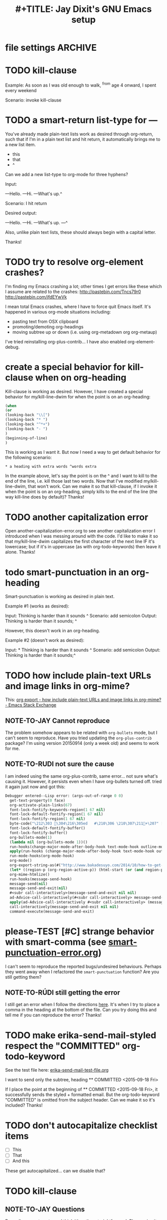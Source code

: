 
* file settings                                                     :ARCHIVE:
#+OPTIONS: f:t 
#+TODO: TODO PLEASE-CLARIFY PLEASE-TEST TESTING PLEASE-DEBUG | DONE
#+TODO: | NOTE-TO-JAY NOTE-TO-RUDI NOTE-TO-RÚDI
#+TODO: PLEASE-CHECK-MY-INEPT-CODE PLEASE-HELP-ME-DEBUG-MY-INEPT-CODE | TRY-THIS
#+TITLE: 
#+TITLE: #+TITLE: Jay Dixit's GNU Emacs setup 


* TODO kill-clause 

Example: 
As soon as I was old enough to walk, ^from age 4 onward, I spent every weekend 

Scenario: invoke kill-clause



* TODO a smart-return list-type for ---
You've already made plain-text lists work as desired through org-return, such that if I'm in a plain text list and hit return, it automatically brings me to a new list item.

- this
- that
- ^

Can we add a new list-type to org-mode for three hyphens?

Input:

---Hello.
---Hi.
---What's up.^

Scenario: I hit return 

Desired output:

---Hello.
---Hi.
---What's up.
---^ 

Also, unlike plain text lists, these should always begin with a capital letter. 

Thanks!


* TODO try to resolve org-element crashes?
I'm finding my Emacs crashing a lot; other times I get errors like these which I assume are related to the crashes:
http://pastebin.com/Tncs79r0
http://pastebin.com/jfdEYwVk

I mean total Emacs crashes, where I have to force quit Emacs itself. It's happened in various org-mode situations including:
- pasting text from OSX clipboard
- promoting/demoting org-headings
- moving subtree up or down (i.e. using org-metadown org org-metaup)

I've tried reinstalling org-plus-contrib... I have also enabled org-element-debug. 

* create a special behavior for kill-clause when on org-heading 
Kill-clause is working as desired. However, I have created a special behavior for my/kill-line-dwim for when the point is on an org-heading:


#+BEGIN_SRC emacs-lisp
(when 
(or
(looking-back "\\[") 
(looking-back "* ")
(looking-back "^*+")
(looking-back "- ")
)
(beginning-of-line)
) 
#+END_SRC

This is working as I want it. But now I need a way to get default behavior for the following scenario: 

#+BEGIN_EXAMPLE
,* a heading with extra words ^words extra
#+END_EXAMPLE

In the example above, let's say the point is on the ^ and I want to kill to the end of the line, i.e. kill those last two words. Now that I've modified my/kill-line-dwim, that won't work. Can we make it so that kill-clause, if I invoke it when the point is on an org-heading, simply kills to the end of the line (the way kill-line does by default)? Thanks!


* TODO another capitalization error
Open another-capitalization-error.org to see another capitalization error I introduced when I was messing around with the code. I'd like to make it so that my/kill-line-dwim capitalizes the first character of the next line IF it's lowercase; but if it's in uppercase (as with org-todo-keywords) then leave it alone. Thanks!
* todo smart-punctuation in an org-heading
Smart-punctuation is working as desired in plain text.

Example #1 (works as desired):

Input: Thinking is harder than it sounds ^
Scenario: add semicolon 
Output: Thinking is harder than it sounds; ^

However, this doesn't work in an org-heading. 

Example #2 (doesn't work as desired): 

Input: * Thinking is harder than it sounds ^
Scenario: add semicolon 
Output: Thinking is harder than it sounds;^ 


* TODO how include plain-text URLs and image links in org-mime? 
This: [[http://emacs.stackexchange.com/questions/14874/how-include-plain-text-urls-and-image-links-in-org-mime][org export - how include plain-text URLs and image links in org-mime? - Emacs Stack Exchange]]

** NOTE-TO-JAY Cannot reproduce

   The problem somehow appears to be related with ~org-bullets~ mode, but I can't seem to reproduce. Have you tried updating the ~org-plus-contrib~ package? I'm using version 20150914 (only a week old) and seems to work for me.

** NOTE-TO-RUDI not sure the cause
I am indeed using the same org-plus-contrib, same error... not sure what's causing it. However, it persists even when I have org-bullets turned off. tried it again just now and got this: 

   #+BEGIN_SRC emacs-lisp
Debugger entered--Lisp error: (args-out-of-range 0 0)
  get-text-property(0 face)
  org-activate-plain-links(67)
  font-lock-fontify-keywords-region(1 67 nil)
  font-lock-default-fontify-region(1 67 nil)
  font-lock-fontify-region(1 67 nil)
  byte-code("\212\303 \304\216\305ed	#\210\306 \210\307\211+\207" [save-match-data-internal verbose font-lock-fontified match-data ((byte-code "\301\302\"\207" [save-match-data-internal set-match-data evaporate] 3)) font-lock-fontify-region font-lock-after-fontify-buffer t] 4)
  font-lock-default-fontify-buffer()
  font-lock-fontify-buffer()
  org-bullets-mode(1)
  (lambda nil (org-bullets-mode 1))()
  run-hooks(change-major-mode-after-body-hook text-mode-hook outline-mode-hook org-mode-hook)
  apply(run-hooks (change-major-mode-after-body-hook text-mode-hook outline-mode-hook org-mode-hook))
  run-mode-hooks(org-mode-hook)
  org-mode()
  org-export-string-as(#("http://www.bakadesuyo.com/2014/10/how-to-get-people-to-like-you/\n\n" 0 64 (fontified nil) 64 65 (fontified nil) 65 66 (fontified nil)) org t)
  (let* ((region-p (org-region-active-p)) (html-start (or (and region-p (region-beginning)) (save-excursion (goto-char (point-min)) (search-forward mail-header-separator) (+ (point) 1)))) (html-end (or (and region-p (region-end)) (point-max))) (raw-body (concat org-mime-default-header (buffer-substring html-start html-end))) (tmp-file (make-temp-name (expand-file-name "mail" temporary-file-directory))) (body (org-export-string-as raw-body (quote org) t)) (org-export-htmlize-output-type (quote inline-css)) (org-export-preserve-breaks org-mime-preserve-breaks) (org-html-with-latex (quote dvipng)) (html-and-images (org-mime-replace-images (org-export-string-as raw-body (quote html) t) tmp-file)) (html-images (if arg nil (cdr html-and-images))) (html (org-mime-apply-html-hook (if arg (format org-mime-fixedwith-wrap body) (car html-and-images))))) (delete-region html-start html-end) (save-excursion (goto-char html-start) (insert (org-mime-multipart body html (mapconcat (quote identity) html-images "\n")))))
  org-mime-htmlize()
  run-hooks(message-send-hook)
  message-send(nil)
  message-send-and-exit(nil)
  #<subr call-interactively>(message-send-and-exit nil nil)
  ad-Advice-call-interactively(#<subr call-interactively> message-send-and-exit nil nil)
  apply(ad-Advice-call-interactively #<subr call-interactively> (message-send-and-exit nil nil))
  call-interactively(message-send-and-exit nil nil)
  command-execute(message-send-and-exit) 
   #+END_SRC


* please-TEST [#C] strange behavior with smart-comma (see [[file:smart-punctuation-error.org::*in%20the%20example%20below:][smart-punctuation-error.org]])
I can't seem to reproduce the reported bugs/undesired behaviours. Perhaps they went away when I refactored the ~smart-punctuation~ function? Are you still getting them?

** NOTE-TO-RÚDI still getting the error
I still get an error when I follow the directions [[file:smart-punctuation-error.org::*how%20to%20induce%20the%20error:][here]]. It's when I try to place a comma in the heading at the bottom of the file. Can you try doing this and tell me if you can reproduce the error? Thanks! 

* TODO make erika-send-mail-styled respect the "COMMITTED" org-todo-keyword
See the test file here: [[file:~/gnulisp/erika-send-mail-test-file.org::*<2015-09-18%20Fri>][erika-send-mail-test-file.org]]

I want to send only the subtree, heading ** COMMITTED <2015-09-18 Fri> 

If I place the point at the beginning of ** COMMITTED <2015-09-18 Fri>, it successfully sends the styled + formatted email. But the org-todo-keyword "COMMITTED" is omitted from the subject header. Can we make it so it's included? Thanks! 

* TODO don't autocapitalize checklist items
- [ ] This
- [ ] That
- [ ] And this 

These get autocapitalized... can we disable that?


* TODO kill-clause
** NOTE-TO-JAY Questions 
     Regarding ~pasteboard-cut~, I think it's rather straightforward. Please give it a go.

     As for ~kill-line~, there's something I should clarify: this is a builtin command (comes with Emacs), so it's not something I can easily change. Except that Emacs Lisp has a nice little functionality called "advicing", which allows dynamically adding behaviour to functions without having access to their code. I could do this to ~kill-line~. However, this is usually not recommended, since it could mess up other functionalities that might depend on the default ~kill-line~ implementation. Anyway, since you have the ~my/kill-line-dwim~ function, isn't that the one you use?

     Finally, regarding ~kill-clause~, I added the requested functionality, but I realised the implementation has several probably undesired behaviours. For example:

: This is a test sentence^, nothing to see here. And then another.

     Caret marks the point. In this case, calling ~kill-clause~ results in:

: This is a test sentence, ^nothing to see here. And then another.

     I.e. it only moves point. Please confirm that it should yield:

: This is a test sentence^. And then another.

     Now, going back to the current result of ~kill-clause~:

: This is a test sentence, ^nothing to see here. And then another.

     If you now invoke ~kill-clause~, you'll have:

: This is a test sentence, . ^And then another.

     This also seems silly. Again, it would seem reasonable to produce:

: This is a test sentence^. And then another.

     Finally, I found an edge case:

: This is a test sentence, nothing to see here. ^And then another.<EOB>

     Where <EOB> marks the end of the buffer. In this case, nothing happens when you invoke ~kill-clause~. I suppose it should kill the entire sentence:

: This is a test sentence, nothing to see here.^<EOB>

     Correct?

** NOTE-TO-RÚDI Answers for kill-clause below.

This is a test sentence^, nothing to see here. And then another.

     Caret marks the point. In this case, calling ~kill-clause~ results in:

This is a test sentence, ^nothing to see here. And then another.

     I.e. it only moves point. Please confirm that it should yield:

This is a test sentence^. And then another.

: Yes! Confirmed, that is what it should yield. 

     Now, going back to the current result of ~kill-clause~:

This is a test sentence, ^nothing to see here. And then another.

     If you now invoke ~kill-clause~, you'll have:

This is a test sentence, . ^And then another.

     This also seems silly. Again, it would seem reasonable to produce:

This is a test sentence^. And then another.

: Yes, exactly! That would be the desired behavior. However, the optimal point placement for that case would be this:
This is a test sentence. ^And then another.


     Finally, I found an edge case:

This is a test sentence, nothing to see here. ^And then another.<EOB>

     Where <EOB> marks the end of the buffer. In this case, nothing happens when you invoke ~kill-clause~. I suppose it should kill the entire sentence:

This is a test sentence, nothing to see here.^<EOB>

     Correct?

: Correct! Thanks for thoroughly thinking through these cases, much appreciated! 

** NOTE-TO-RÚDI Comments about my edits to kill-clause-test-file.el 
What a brilliant approach, to create the test file! Here are some notes about my edits to the file.

Kill-clause should only kill one clause, which I think means it should only ever kill one comma, not two. So for the example below, it should leave the second comma in. I edited the desired output in kill-clause-test-file.el.

Input: We should consider^, for completeness, comma separated clauses. 
Your suggested output: We should consider^ comma separated clauses.
My desired output: We should consider^, comma separated clauses. 

Same for this one:

Input: We should consider,^ for completeness, comma separated clauses.
Your suggested output: We should consider^ comma separated clauses.
My desired output: We should consider,^ comma separated clauses. 

And this one:

Input: We should consider, ^for completeness, comma separated clauses.
Your suggested output: We should consider^ comma separated clauses.
My desired output: We should consider, ^comma separated clauses. 

With the example below, it should kill the question mark and leave the period. And the point should be before the period.

Input: And what about two consecutive sentences^? That's important too.
Your suggested output: And what about two consecutive sentences?^
My desired output: And what about two consecutive sentences^.

With the example below, I probably would never have the input you mentioned. I changed the syntax of the input to match the case I'm more likely to encounter. 

Your suggested input: ^Let's not forget parenthesis (those are extremely important!)
My more likely input: ^Let's not forget parenthesis (those are extremely important)! 
Output: (^Those are extremely important)! 

Same for this one:

Your suggested input: Let's not forget parenthesis ^(those are extremely important!) 
My more likely input: Let's not forget parenthesis ^(those are extremely important)! 
Output: Let's not forget parenthesis^! 

Thanks! 

* TODO [#C] a tweak to my/kill-sentence-dwim 
I created a test file my-kill-sentence-dwim-test-file.elt to illustrate input and desired output for an edge case I discovered. Thanks!
*
* TESTING [#B] a smart-space exception for org-mode tags

Example:
#+BEGIN_EXAMPLE
* Is this a viable^                                                   :slide: 
#+END_EXAMPLE

Let's say the point is on the carat and I type "business?"

Current output: 
#+BEGIN_EXAMPLE
* Is this a viable business ?slide: 
#+END_EXAMPLE

Desired output:
#+BEGIN_EXAMPLE
* Is this a viable business?^                                          :slide: 
#+END_EXAMPLE

*** NOTE-TO-RÚDI Question about spaces?
It works! Now, next question. Currently, when I type spaces between words in the heading, the space between the words and the tag gets collapsed. (Obviously it does, since I have <SPC> bound to jay/insert-space.) Is it easy to make it so that I can type spaces in the heading with collapsing the spaces between the heading and the tag? If it's too complicated, I can solve this problem on the "user side" by trying to remember to use M-SPC (insert-space) whenever I'm in an org-mode heading with a tag. 

* TODO capitalize after ellipsis and line breaks

e.g. 

This is the end...

but this is a new beginning. 

But should be autocapitalized. 

* TODO an edge case for kill-word-correctly-and-capitalize 

Input: The 16/8 doesn't appeal to me as much.^ And also based on what Varady hypothesized about reduced caloric intake being mediated by stomach shrinkage on fast days 

Scenario: kill-word-correctly-and-capitalize

Current output: The 16/8 doesn't appeal to me as much. also based on what Varady hypothesized about reduced caloric intake being mediated by stomach shrinkage on fast days 

Desired output: The 16/8 doesn't appeal to me as much. Also based on what Varady hypothesized about reduced caloric intake being mediated by stomach shrinkage on fast days 


* TODO a change to endless downcase 
In [[file:shared-functions.org::*Intelligently%20change%20punctuation%20of%20sentences%20when%20I%20change%20the%20capitalization][endless/downcase]], don't convert "..." to "..,"

Input: The only thing we have to fear... ^Is fear itself.
Scenario: invoke ~endless/downcase~
Current output: The only thing we have to fear.., is^ fear itself. 
Desired output: The only thing we have to fear... is^ fear itself.

* TODO pasteboard-paste-without-smart-quotes 
I'm finding that pasteboard-paste-without-smart-quotes inserts rogue spaces in the pasted contents. Doesn't happen every time... but it happens often. Can you reproduce / debug? Thank you!!

* TODO smart comma
When point is on a period, exclamation point, or question mark and it hit "," then next word should also be downcased. Basically, if I'm changing a period to a comma, next word should be downcased.

Input: I'd like to stay^. But I'm late.
Scenario: Point is on the period and I type a comma (",") 
Current output: I'd like to stay,^ But I'm late. 
Desired output: I'd like to stay,^ but I'm late. 


* TODO message-goto-to
In new-email-from-subtree and new-email-from-subtree-no-signature, can we add ~(message-goto-to)~ so that the first field I land on is the To: field?

Also, after I insert the name and tab to complete the email address from org-contacts, is there an easy way to then get to the message body without using movement keys to get there (e.g. by tabbing again or something else)?

* TODO downcase next word on invocation of third period (but not past line break)
Example: Something that's just weird more than funny..^ And having to explain how it got that way. 
Scenario: Having already hit "." twice, I hit it a third time so that you'll have three dots.
Current output: Something that's just weird more than funny...^ And having to explain how it got that way. 
Desired output: Something that's just weird more than funny...^ and having to explain how it got that way. 

* TODO make org-agenda not display tasks scheduled for future days?
This:
http://emacs.stackexchange.com/questions/16571/in-org-mode-how-to-delay-the-display-of-some-scheduled-tasks-until-the-day-of 


* TODO no capitalis on cheklist items 
- [ ] these
- [ ] Should
- [ ] Not
- [ ] Get
- [ ] Autocapitalized

* TODO create a function smart-org-meta-control-return-dwim 

Same as smart-org-meta-return-dwim but that inserts a subheading instead? See org-insert-subheading. 


*** TODO [#C] make smart-org-meta-return work with SCHEDULED and DEADLINE

#+BEGIN_EXAMPLE
TODO work out with Luke 
   SCHEDULED: <2015-07-13 Mon 17:00> ^
#+END_EXAMPLE

Say the point is at the carat and I hit smart-org-meta-return 

Current output: 
#+BEGIN_EXAMPLE
TODO work out with Luke 
   SCHEDULED: <2015-07-13 Mon 17:00> ^

* TODO
#+END_EXAMPLE

Desired output:
#+BEGIN_EXAMPLE
TODO work out with Luke 
   SCHEDULED: <2015-07-13 Mon 17:00> ^ 
* TODO
#+END_EXAMPLE

Same thing for scheduled:
#+BEGIN_EXAMPLE 
*** DONE send July priorities to Erika
    DEADLINE: <2015-07-10 Fri> ^

#+END_EXAMPLE

Thanks!

* cycle contraction
I want an Emacs lisp function I can call that will automatically convert a two-word phrase (e.g. "do not") into its English contraction (e.g. "don't"). Maybe we would call it cycle-contraction.

For example, let's say I have this sentence:

: I do not want to see the movie.

And let's say the point is on the space between "do" and "not."

If I invoke cycle-contraction, Emacs should convert "do not" to "don't" so the sentence would look like this:

: I don't want to see the movie.

Conversely, if the point is somewhere on the word "couldn't" and I call cycle-contraction, it should convert it to the long-form-phrase "could not".

We would define each long-form-phrase and its contraction as a list of pairs, maybe something like this:

(setq contraction-pairs
(
(("do not") ("don't"))
(("will not") ("won't"))
(("could not") ("couldn't"))
))

What do you think?
